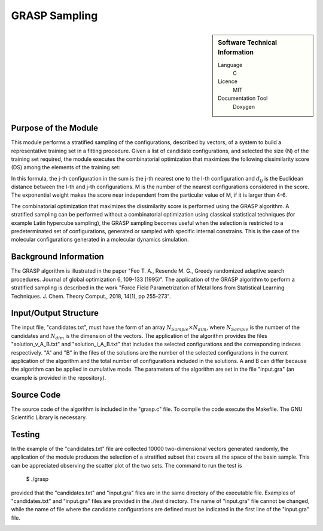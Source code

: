 ####################
GRASP Sampling
####################

.. sidebar:: Software Technical Information

  Language
    C

  Licence
    MIT

  Documentation Tool
    Doxygen

Purpose of the Module
_____________________

This module performs a stratified sampling of the configurations, described by vectors, of a system to build a representative training set in a fitting procedure. Given a list of candidate configurations, and selected the size (N) of the training set required, the module executes the combinatorial optimization that maximizes the following dissimilarity score (DS) among the elements of the training set: 

.. image:: ./img/dissimilarity_score.png 
   :scale: 10 %  

In this formula, the j-th configuration in the sum is the j-th nearest one to the l-th configuration and :math:`d_{lj}` is the Euclidean distance between the l-th and j-th configurations. M is the number of the nearest configurations considered in the score. The exponential weight makes the score near independent from the particular value of M, if it is larger than 4-6.

The combinatorial optimization that maximizes the dissimilarity score is performed using the GRASP algorithm. A stratified sampling can be performed without a combinatorial optimization using classical statistical techniques (for example Latin hypercube sampling), the GRASP sampling becomes useful when the selection is restricted to a predeterminated set of configurations, generated or sampled with specific internal constrains. This is the case of the molecular configurations generated in a molecular dynamics simulation.


Background Information
______________________

The GRASP algorithm is illustrated in the paper "Feo T. A., Resende M. G., Greedy randomized adaptive search procedures. Journal of global optimization 6, 109-133 (1995)". The application of the GRASP algorithm to perform a stratified sampling is described in the work "Force Field Parametrization of Metal Ions from Statistical Learning Techniques. J. Chem. Theory Comput., 2018, 14(1), pp 255-273".


Input/Output Structure
______________________

The input file, "candidates.txt", must have the form of an array :math:`N_{Sample} \times N_{dim}`, where :math:`N_{Sample}` is the number of the candidates and :math:`N_{dim}` is the dimension of the vectors. The application of the algorithm provides the files "solution_v_A_B.txt" and "solution_i_A_B.txt" that includes the selected configurations and the corresponding indeces respectively. "A" and "B" in the files of the solutions are the number of the selected configurations in the current application of the algorithm and the total number of configurations included in the solutions. A and B can differ because the algorithm can be applied in cumulative mode. The parameters of the algorithm are set in the file "input.gra" (an example is provided in the repository).


Source Code
___________

The source code of the algorithm is included in the "grasp.c" file. To compile the code execute the Makefile. The GNU Scientific Library is necessary.


Testing
_______

In the example of the "candidates.txt" file are collected 10000 two-dimensional vectors generated randomly, the application of the module produces the selection of a stratified subset that covers all the space of the basin sample. This can be appreciated observing the scatter plot of the two sets. The command to run the test is 

 $ ./grasp

provided that the "candidates.txt" and "input.gra" files are in the same directory of the executable file. Examples of "candidates.txt" and "input.gra" files are provided in the ./test directory. The name of "input.gra" file cannot be changed, while the name of file where the candidate configurations are defined must be indicated in the first line of the "input.gra" file. 

.. image:: ./img/grasp_sampling_2D.png
   :scale: 30 % 


 




